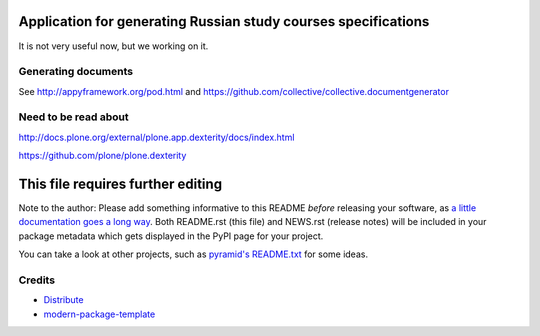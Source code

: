 Application for generating Russian study courses specifications
===============================================================

It is not very useful now, but we working on it.

Generating documents
--------------------

See http://appyframework.org/pod.html and https://github.com/collective/collective.documentgenerator

Need to be read about
---------------------

http://docs.plone.org/external/plone.app.dexterity/docs/index.html

https://github.com/plone/plone.dexterity

This file requires further editing
==========================

Note to the author: Please add something informative to this README *before*
releasing your software, as `a little documentation goes a long way`_.  Both
README.rst (this file) and NEWS.rst (release notes) will be included in your
package metadata which gets displayed in the PyPI page for your project.

You can take a look at other projects, such as `pyramid's README.txt
<https://github.com/Pylons/pyramid/blob/master/README.rst>`_ for some ideas.

.. _`a little documentation goes a long way`: http://www.martinaspeli.net/articles/a-little-documentation-goes-a-long-way

Credits
-------

- `Distribute`_
- `modern-package-template`_

.. _Distribute: http://code.activestate.com/pypm/distribute/
.. _`modern-package-template`: http://code.activestate.com/pypm/modern-package-template/

